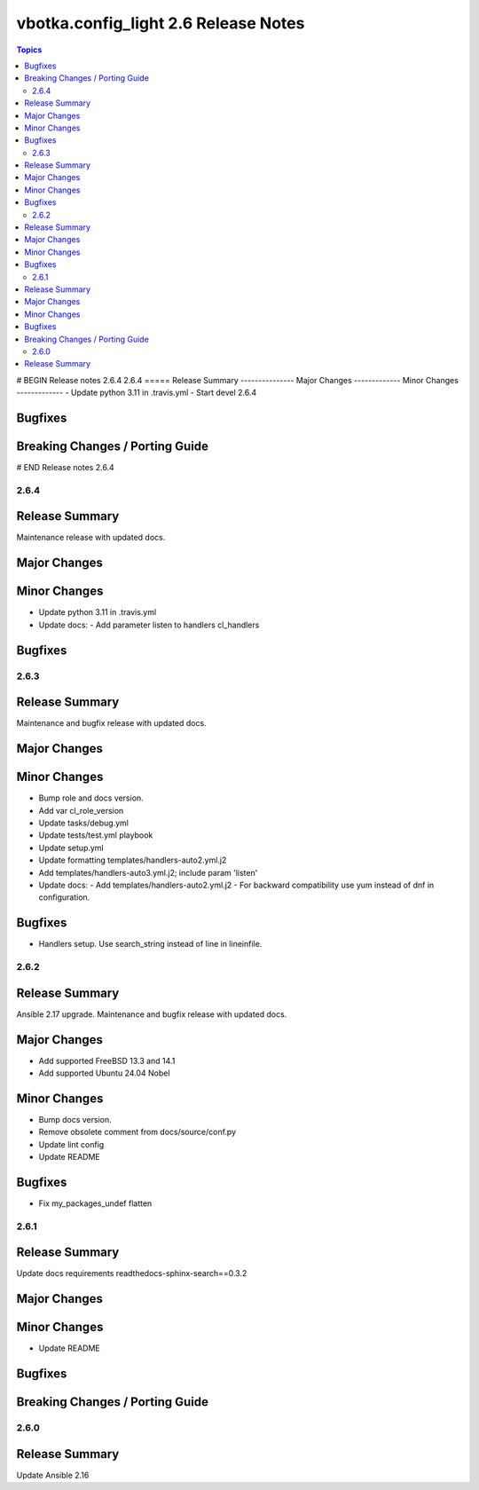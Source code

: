 =====================================
vbotka.config_light 2.6 Release Notes
=====================================

.. contents:: Topics
# BEGIN Release notes 2.6.4
2.6.4
=====
Release Summary
---------------
Major Changes
-------------
Minor Changes
-------------
- Update python 3.11 in .travis.yml
- Start devel 2.6.4

Bugfixes
--------
Breaking Changes / Porting Guide
--------------------------------
# END Release notes 2.6.4


2.6.4
=====

Release Summary
---------------
Maintenance release with updated docs.

Major Changes
-------------

Minor Changes
-------------
- Update python 3.11 in .travis.yml
- Update docs:
  - Add parameter listen to handlers cl_handlers

Bugfixes
--------


2.6.3
=====

Release Summary
---------------
Maintenance and bugfix release with updated docs.

Major Changes
-------------

Minor Changes
-------------
* Bump role and docs version.
* Add var cl_role_version
* Update tasks/debug.yml
* Update tests/test.yml playbook
* Update setup.yml
* Update formatting templates/handlers-auto2.yml.j2
* Add templates/handlers-auto3.yml.j2; include param 'listen'
* Update docs:
  - Add templates/handlers-auto2.yml.j2
  - For backward compatibility use yum instead of dnf in configuration.

Bugfixes
--------
* Handlers setup. Use search_string instead of line in lineinfile.


2.6.2
=====

Release Summary
---------------
Ansible 2.17 upgrade. Maintenance and bugfix release with updated docs.

Major Changes
-------------
* Add supported FreeBSD 13.3 and 14.1
* Add supported Ubuntu 24.04 Nobel

Minor Changes
-------------
* Bump docs version.
* Remove obsolete comment from docs/source/conf.py
* Update lint config
* Update README

Bugfixes
--------
* Fix my_packages_undef flatten


2.6.1
=====

Release Summary
---------------
Update docs requirements readthedocs-sphinx-search==0.3.2

Major Changes
-------------

Minor Changes
-------------
* Update README

Bugfixes
--------

Breaking Changes / Porting Guide
--------------------------------


2.6.0
=====

Release Summary
---------------
Update Ansible 2.16
